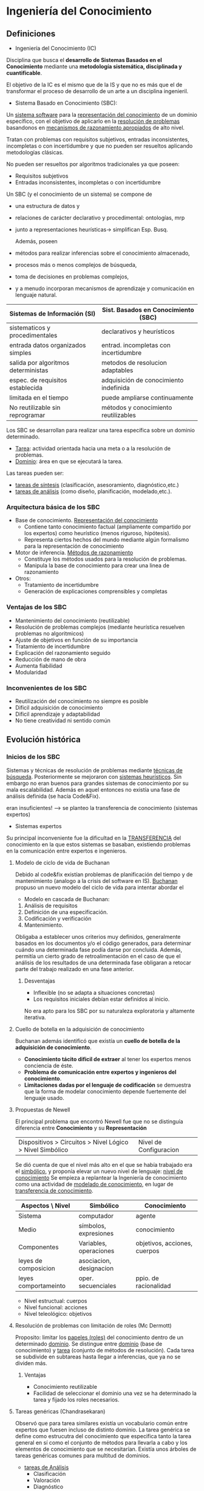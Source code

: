 #+LaTeX_CLASS: refcard
#+OPTIONS: toc:nil ^:nil

* Ingeniería del Conocimiento
** Definiciones
+ Ingeniería del Conocimiento  (IC)
Disciplina que busca el *desarrollo de Sistemas Basados en el Conocimiento*  mediante una *metodología sistemática, disciplinada y cuantificable*.

El objetivo de la IC es el mismo que de la IS y que no es más que el de transformar el proceso de desarrollo de un arte a un disciplina ingenieril.

+ Sistema Basado en Conocimiento (SBC):
Un _sistema software_  para la  _representación del conocimiento_ de un dominio específico, con el objetivo de aplicarlo en la _resolución de problemas_ basandonos en _mecanismos de razonamiento apropiados_ de alto nivel.

Tratan con problemas con requisitos subjetivos, entradas inconsistentes, incompletas o con incertidumbre y que no pueden ser resueltos aplicando metodologías clásicas.


No pueden ser resueltos por algoritmos tradicionales ya que poseen:
- Requisitos subjetivos
- Entradas inconsistentes, incompletas o con incertidumbre

Un SBC (y el conocimiento de un sistema) se compone de
- una estructura de datos y
- relaciones de carácter declarativo y procedimental: ontologías, mrp
- junto a representaciones heurísticas-> simplifican Esp. Busq.

 Además, poseen
- métodos para realizar inferencias sobre el conocimiento almacenado,
- procesos más o menos complejos de búsqueda,
- toma de decisiones en problemas complejos,
- y a menudo incorporan mecanismos de aprendizaje y comunicación en lenguaje natural.

#+Latex: \begin{small}
| Sistemas de Información (SI)        | Sist. Basados en Conocimiento (SBC)    |
|-------------------------------------+----------------------------------------|
| sistematicos y procedimentales      | declarativos y heurísticos             |
| entrada datos organizados simples   | entrad. incompletas con incertidumbre  |
| salida por algoritmos deterministas | metodos de resolucion adaptables       |
|-------------------------------------+----------------------------------------|
| espec. de requisitos establecida    | adquisición de conocimiento indefinida |
| limitada en el tiempo               | puede ampliarse continuamente          |
|-------------------------------------+----------------------------------------|
| No reutilizable sin reprogramar     | métodos y conocimiento reutilizables   |
|-------------------------------------+----------------------------------------|
#+Latex: \end{small}

Los SBC se desarrollan para realizar una tarea específica sobre un dominio determinado.
 - _Tarea_: actividad orientada hacia una meta o a la resolución de problemas.
 - _Dominio_: área en que se ejecutará la tarea.

Las tareas pueden ser:
 - _tareas de síntesis_ (clasificación, asesoramiento, diagnóstico,etc.)
 - _tareas de análisis_ (como diseño, planificación, modelado,etc.).

*** Arquitectura básica de los SBC

+ Base de conocimiento. _Representación del conocimiento_
  - Contiene tanto conocimiento factual (ampliamente compartido por los expertos) como heurístico (menos riguroso, hipótesis).
  - Representa ciertos hechos del mundo mediante algún formalismo para la representación de conocimiento

+ Motor de inferencia. _Métodos de razonamiento_
 - Constituye los métodos usados para la resolución de problemas.
 - Manipula la base de conocimiento para crear una linea de razonamiento

+ Otros:
  + Tratamiento de incertidumbre
  + Generación de explicaciones comprensibles y completas

*** Ventajas de los SBC
+ Mantenimiento del conocimiento (reutilizable)
+ Resolución de problemas complejos (mediante heurística resuelven problemas no algoritmicos)
+ Ajuste de objetivos en función de su importancia
+ Tratamiento de incertidumbre
+ Explicación del razonamiento seguido
+ Reducción de mano de obra
+ Aumenta fiabilidad
+ Modularidad
*** Inconvenientes de los SBC
+ Reutilización del conocimiento no siempre es posible
+ Dificil adquisición de conocimiento
+ Dificil aprendizaje y adaptabilidad
+ No tiene creatividad ni sentido común


** Evolución histórica
*** Inicios de los SBC
Sistemas y técnicas de resolución de problemas mediante _técnicas de búsqueda_.
Posteriormente se mejoraron con _sistemas heurísticos_. Sin embargo no eran buenos para grandes sistemas de conocimiento por su mala escalabilidad.
Además en aquel entonces no existía una fase de análisis definida (se hacía Code&Fix).

eran insuficientes! --> se planteo la transferencia de conocimiento (sistemas expertos)

+ Sistemas expertos
Su principal inconveniente fue la dificultad en la _TRANSFERENCIA_ del conocimiento en la que estos sistemas se basaban, existiendo problemas en la comunicación entre expertos e ingenieros.

**** Modelo de ciclo de vida de Buchanan
Debido al code&fix existían problemas de planificación del tiempo y de mantenimiento (analogo a la crisis del software en IS).
_Buchanan_ propuso un nuevo modelo del ciclo de vida para intentar abordar el

+ Modelo en cascada de Buchanan:
1) Análisis de requisitos
2) Definición de una especificación.
3) Codificación y verificación
4) Mantenimiento.

Obligaba a establecer unos criterios muy definidos, generalmente basados en los documentos y/o el código generados, para determinar cuándo una determinada fase podía darse por concluida.
Además, permitía un cierto grado de retroalimentación en el caso de que el análisis de los resultados de una determinada fase obligaran a retocar parte del trabajo realizado en una fase anterior.

***** Desventajas
+ Inflexible (no se adapta a situaciones concretas)
+ Los requisitos iniciales debían estar definidos al inicio.
No era apto para los SBC por su naturaleza exploratoria y altamente iterativa.

**** Cuello de botella en la adquisición de conocimiento
Buchanan además identificó que existía un  *cuello de botella de la adquisición de conocimiento*.
+ *Conocimiento tácito dificil de extraer* al tener los expertos menos conciencia de éste.
+ *Problema de comunicación entre expertos y ingenieros del conocimiento*.
+ *Limitaciones dadas por el lenguaje de codificación* se demuestra que la forma de modelar conocimiento depende fuertemente del lenguaje usado.

**** Propuestas de Newell
El principal problema que encontró Newell fue que no se distinguía diferencia entre *Conocimiento* y su *Representación*
| Dispositivos > Circuitos > Nivel Lógico > Nivel Simbólico | Nivel de Configuracion |
Se dió cuenta de que el nivel más alto en el que se había trabajado era el _simbólico_, y proponía elevar un nuevo nivel de lenguaje: _nivel de conocimiento_
Se empieza a replantear la Ingeniería de conocimiento como una actividad de _modelado de conocimiento_, en lugar de _transferencia de conocimiento_.

| Aspectos \ Nivel     | Simbólico               | Conocimiento                 |
|----------------------+-------------------------+------------------------------|
| Sistema              | computador              | agente                       |
| Medio                | símbolos, expresiones   | conocimiento                 |
| Componentes          | Variables, operaciones  | objetivos, acciones, cuerpos |
| leyes de composicion | asociacion, designacion |                              |
| leyes comportameinto | oper. secuenciales      | ppio. de racionalidad        |


- Nivel estructual: cuerpos
- Nivel funcional: acciones
- Nivel teleológico: objetivos

**** Resolución de problemas con limitación de roles (Mc Dermott)
Proposito: limitar los _papeles (roles)_  del conocimiento dentro de un determinado _dominio_.
Se distingue entre _dominio_ (base de conocimiento) y _tarea_ (conjunto de métodos de resolución).
Cada tarea se subdivide en subtareas hasta llegar a inferencias, que ya no se dividen más.

***** Ventajas
+ Conocimiento reutilizable
+ Facilidad de seleccionar el dominio una vez se ha determinado la tarea y fijado los roles necesarios.

**** Tareas genéricas (Chandrasekaran)
Observó que para tarea similares existía un vocabulario común entre expertos que fuesen incluso de distinto dominio.
La tarea genérica se define como estrucutra del conocimiento que especifica tanto la tarea general en sí como el conjunto de métodos para llevarla a cabo y los elementos de conocimiento que se necesitarían.
Existía unos árboles de tareas genéricas comunes para multitud de dominios.

 + _tareas de Análisis_
   - Clasificación
   - Valoración
   - Diagnóstico
   - Monitorización
   - Predicción
 + _tareas de Síntesis_
   - Diseño
     - Configuración
   - Planificación
   - Programación temporal
   - Asignación

Las tareas genéricas se pueden usar como bloques constructivos para tareas más complejas, formando estructuras de tareas.
_estructura de tareas_: arbol de tareas, metodos y subtareas aplicadas de forma recursiva hasta que se alcancen tareas que sean realizables por el conocimiento del dominio.
Para una misma tarea puede haber subtareas que utilicen distinto metodo para resolver lo mismo.

** CommonKADS
Es un proceso en espiral de 4 fases:
revisión -> valoración de riesgos -> planificación -> monitorización
El producto software obtenido es el SBC.

Del resultado de la unión de las metodologías de limitación de roles, tareas genéricas y las propuestas de Newell surgen 6 modelos que ofrece CommonKADS divididos en niveles.
Se obtiene documentación y formularios correspondientes a cada modelo y nivel.

*** Nivel Contextual (análisis): ¿Por qué desarrollar un SBC?
+ _OM: Modelo de Organización_ (analizar areas en las que sería útil, viabilidad, impacto)
+ _TM: Modelo de Tareas_ (refina lo anterior y establece tareas, entrada, salida)
+ _AM: Modelo de Agentes_ (ejecutores de una tarea: competencias, limitaciones, comunicación entre ellos)
**** Análisis de viabilidad (OM)
*Fuentes*: teoría dela organización, gestión de info, proceso de negocio. (entrevistas, brainstorming, etc)
*Objetivo*: analizar la organización desde la orientación del conocimiento
***** OM-1
_Descripción de problemas, soluciones y contexto (metas y estrategias) de la org._
Identificación del personal (proveedores, usuarios, gestores de conocimiento).
***** OM-2
_Descripción de las areas de interés (una por cada problema-solucion del OM-1)_
1) Estructura de la org.
2) Proceso de negocio (usando UML)
3) Personal (organigramas de departamentos, etc)
4) Recursos
***** OM-3
_Refina el elemento "Proceso" de OM-2 en subtareas_
Cada subtarea debe indicar:
+ si es intensiva en conocimiento de un tipo
+ su importancia evaluada
***** OM-4
_Refina el elemento "Conocimiento" de OM-2_
***** OM-5
_Resume el análisis de la org. para evaluar viabilidad_
+ viabilidad empresarial (beneficios respecto a costes)
+ viabilidad técnica
+ viabilidad del proyecto
+ acciones propuestas

**** Análisis de impactos y mejoras (TM, AM)
+ se estudia la relación tareas-agentes-conocimiento
+ se analizan las mejoras que pueden llevarse a cabo
***** TM-1
_Descripción detallada de las tareas que forman parte del proceso seleccionado_
*Tarea*: parte del proceso de negocio realizada por agentes para satisfacer una meta
Refinamiento de OM-3
+ Aspecto funcional (DFD, D. de actividad UML)
+ Aspecto estructual (D. UML)
+ Aspecto dinámico de control (D. de estado o actividad)
***** TM-2
_Especificación de conocimiento de las tareas y sus cuellos de botella_
Refinamiento de OM-4
***** AM-1
_Descripción detallada de los agentes_
Analizar roles y competencias de cada agente que realiza cada tarea.
*Agente*: personal de la org. o también otros sistemas de informacion
Representación mediante Casos de Uso UML
**** Directrices de modelado contextual (OTA)
Analizar toda la información anterior y integrarla para gestioanr y documentar la toma de decisiones sobre las mejoras de la org.
*** Nivel Conceptual (análisis): ¿Cuál es la naturaleza/estructura de conocimiento & comunicación?
+ _Modelo de conocimiento_ (detalle de las estructuras del conocimiento, con independencia de implementación o rol (CML))
+ _Modelo de comunicación_ (transacciones entre agentes que colaboran realizando una tarea, con independencia de implement.)

*Entrada*: alguna de las tareas intensivas de conocimiento (obtenidas en el contextual)
*Salida*:  entrada del Modelo de Diseño

**** El Modelo de Conocimiento
***** Conocimiento del *Dominio*
_Designa_: Campo de estudio o área profesional (pueden especializarse en ramas)
_Conocimiento que incluye_: terminología general y hechos independientes de la tarea
****** Esquema del Dominio
Descripción _esquemática_ del conocimiento _estático_ del dominio
******* Conceptos
Definen colecciones de objetos con características similares.

#+BEGIN_SRC CML
CONCEPT cliente;
  DESCRIPTION:
    "Persona que solicita servicio";
  SUPER-TYPE OF: cliente-libros, cliente-comics;
  SEMANTICS:
    DISJOINT: NO;
	COMPLETE: YES;
  ATRIBUTES:
    nombre: STRING;
    domicilio: STRING;
    edad: NATURAL;
  AXIOMS:
    edad >= 18;
END-CONCEPT cliente;
#+END_SRC

******* Relaciones

Nota: La cardinalidad se expresa de forma opuesta a como se expresaría en UML (por cada concepto se indica las cardinalidades de los demas conceptos respecto a este)

#+BEGIN_SRC CML
BINARY-RELATION comprado-por
  ARGUMENT-1: artículo;
    CARDINALITY: 0-1;
  ARGUMENT-2: cliente;
    CARDINALITY: ANY;
  ATTRIBUTES:
    fecha: tfecha;
END BINARY-RELATION comprado-por
#+END_SRC

******* Tipos de reglas
#+BEGIN_SRC CML
RULE-TYPE implicaciones;
  DESCRIPTION:
  ANTECEDENT:
  CONSEQUENT:
  CONECTION-SYMBOL:
END RULE-TYPE implicaciones;
#+END_SRC

******* Modularización
La metodología CommonKADS  permite organizar esta categoría de conocimiento por medio de la definición de distintos esquemas del dominio.

#+BEGIN_SRC CML
DOMAIN-SCHEMA <identificador>; 
  USES: <lista a importar de <schemas> 
        o partes de ellos (<parte> FROM <schema>) 
		separados por comas>;
  <Descripción de conceptos, relaciones y 
   tipos de reglas>
END DOMAIN-SCHEMA <identificador>;
#+END_SRC

****** Base de conocimiento
#+BEGIN_SRC CML
  KNOWLEDGE-BASE conocimiento-abstracción;
	USES: 
		reglas-abstracción FROM asesoramiento-computador;
	EXPRESSIONS: 
		cliente.edad=15
			INDICA 
              datos-solicitud.categoría-edad.adolescente;
		...

DOMAIN-KNOWLEDGE identificador;
	Descripción del esquema(s) del dominio;
	Descripción de la(s) base(s) de conocimiento;
END DOMAIN-KNOWLEDGE identificador;
#+END_SRC
***** Conocimiento de las *Inferencias*
_Designa_: Procesos básicos de razonamiento realizados directamente sobre el conocimiento del dominio
En IS, las inferencias equivalen a las funciones hoja obtenidas como resultado del proceso de descomposición funcional. 
Sin embargo, en cada función hoja, la IS lleva asociada una especificación del proceso que se realiza, bien en forma procesal (algorítmica o pseudocódigo) o declarativa (mediante el uso de postcondiciones y precondiciones). 
En cambio, en la IC se adopta una posición más rigurosa: 
''Cada inferencia queda completamente descrita mediante una especificación declarativa de sus entradas y salidas (roles dinámicos), que normalmente se realiza gracias a la utilización de conocimiento. El proceso interno se considera como una caja negra, y no tiene interés para el modelado de conocimiento”

_Ref. al Dominio_: Indirectamente!! a través de los roles.

****** Roles de conocimiento
+ Dinámicos (son cambiantes, constituyendo tanto entradas como salidas, siendo información distinta que se procesa para cada invocación de la inferencia)
+ Estáticos (son estables, se utilizan sólo como entrada para realizar el razonamiento en la inferencia)

****** Funciones de transferencia
Permite transmitir un elemento de información/conocimiento entre el agente de razonamiento y el mundo exterior.

- *OBTAIN*:
  El sistema _Solicita_ información externa _que él solicitó a alquien_ por iniciativa propia.
- *RECEIVE*:
  El sistema _Recibe_ información externa _sin haberla solicitado a nadie_ por iniciativa externa.
- *PRESENTE*:
  El sistema _Muestra_ su información interna _sin que nadie se la solicite_ por iniciativa propia.
- *PROVIDE*:
  El sistema _Ofrece_ su información interna _que alguien solicitó_ por iniciativa externa.

#+BEGIN_SRC CML
TRANSFER-FUNCTION <nombre de la funcion>;
    TYPE: <OBTAIN | RECEIVE | PRESENTE | PROVIDE>
    ROLES:
    	INPUT: <concepto>;
  		OUTPUT: <concepto>;
END TRANSFER-FUNCTION <nombre de la funcion>;
#+END_SRC

****** Diagramas de inferencia
Especifica las capacidades de razonamiento del sistema que se está desarrollando.

- _roles dinámicos_: rectángulos, situándose el nombre del rol en su interior
- _inferencias_: óvalos, situándose el nombre de la misma en su interior. 
- _dependencias de entrada/salida roles-inferencias_: flechas
- _funciones de transferencia_: rectángulos con las esquinas redondeadas, con el nombre de la función de transferencia en su interior
- _roles estáticos_: dos líneas gruesas rodeando el nombre del rol, y se conectan con las inferencias mediante flechas
Algunas inferencias trabajan o producen conjuntos de objetos, mientras que otras sólo lo hacen con objetos particulares. Para resaltar estas diferencias, se añade un círculo negro al rol asociado que representa un conjunto (o lista) de objetos
***** Conocimiento de las *Tareas*
Tarea define un proceso de razonamiento complejo. 
La tarea más alta de la jerarquía deberá corresponderse con algunas de las tareas identificadas en el Modelo de Tareas  
Para especificar una tarea en CML se necesita definir los siguientes elementos:

#+BEGIN_SRC CML
TASK <nombre de la tarea (infinitivos recomendado)>;
"<lenguaje natural de lo que hace la tarea>"
   GOAL:
   "<objetivo de la tarea en lenguaje natural>"
   ROLES:
       INPUT:
	   <roles de entrada no los estáticos, 
	    que están ligados a las inferencias>; 
	   "<Se pueden añadir comentarios>";
	   OUTPUT:
	   <roles de salida>; "<comentarios>";
END TASK <nombre de tarea>;
#+END_SRC
****** Método de una tarea
El método de una tarea nos indicará cómo se puede alcanzar el objetivo indicado en la tarea, mediante su descomposición en subtareas, inferencias y funciones de transferencia. 

#+BEGIN_SRC CML
TASK-METHOD <nombre>;
    REALIZES: <tarea a la que está asociado;
	DECOMPOSITION: 
	    INFERENCES: 
		<inferencias en las que se descompone>;
		TRANSFER-FUCTIONS:
		<funciones de transferencia en las que 
		 se descompone>;
	ROLES:
	    INTERMEDIATE: <Roles>+
	CONTROL-STRUCTURE: <Estructura control>
	    ASSUMPTIONS: "<Texto>"
END TASK-METHOD <nombre>;
#+END_SRC

**** El Modelo de Comunicación
Este modelo actúa como un control de nivel superior sobre la ejecución de la tarea.

MConoc. (tareas int.conoc.) --> MComunic (tareas hoja y tareas int.conoc.) --> requisitos control interacción --> MDiseño
MConoc. (tareas int.conoc.) --> requisitos funciones razonamiento --> MDiseño

***** Plan de comunicaciones
Describe completamente el diálogo de alto nivel que realizan dos agentes para llevar a cabo una tarea conjunta.

1) Para cada uno de los agentes del modelo de agentes:
 - Recoger tareas hoja del modelo de tareas
 - Recoger funciones de transferencia del modelo de conocimiento
que poseen objetos de entrada o salida con información que debe intercambiarse con otro agente.

2) Identificar las transacciones agente-agente que se realizan en estos, y darles nombre claro (verbo).

3) Combinarlo en el _Diagrama de Diálogo_ (DD)

4) Completar el plan añadiendo control sobre las transacciones (flujo de objetos de información).
Se hace normalmente mediante pseudocódigo o mediante un diagrama de transición de estados utilizando UML.
En el caso de usar pseudocódigo, utilizaremos primitivas de control especiales como:
 SEND, RECEIVE, CARRY-OUT (combinación SEND/RECEIVE), WAIT-until/while, PROCESS (tarea), REPEAT-until/while, etc.

***** Transacciones
Elemento atómico básico del modelo de comunicación
Especifica:  _qué información_ se intercambia entre _qué agentes_ para realizar _qué tareas_.
La información que se detalla en este nivel procede de los modelos de tareas y agentes del modelado contextual, y del modelo de conocimiento

Para especificar las transacciones necesitamos enumerar (CM-1):
- Nombre
- Objetos de información que se intercambian
- Agentes involucrados
- Plan de comunicaciones al que pertenece
- Restricciones para que la transacción pueda darse 
- Especificación del intercambio de información, en el caso de que sea necesario (el mensaje no es simple)

***** Mensajes: Especificación de intercambio de información
Detalla la estructura interna de los mensajes de una transacción determinada. 
Esta especificación se basa en patrones y tipos de comunicación predefinidos, lo cual nos permite construir protocolos de mensajes estructurado

El último elemento del formulario CM-1:  
1.- Tipo de mensaje 
2.- Contenido del mensaje 
3.- Empaquetado de la información (para transferencias q aglutinan varios mensajes distintos)
4.- El medio mediante el cual se transmite la información (ventana pop-up, selección en un menú, etc.). 

Se usa también un formulario CM-2:
1. Nombre de la transacción
2. Agentes emisor y receptor
3. Items de información (cada uno describiendo su rol, forma y medio)
4. Mensajes (describiendo tipo, contenido y, si necesario, su contexto)
5. Si necesario, poner control sobre mensajes (similar al control de transacciones)

****** Tipos de mensajes
+ Mensajes de delegación/adopción de tareas 
 - _Request/Propose:_ el emisor ve  una cooperación potencial y quiere negociar los términos de esta. Existe interés, pero no compromiso
 - _Require/Offer:_ el emisor tiene un precompromiso, y la intención de recibir el compromiso del receptor. El mensaje denota, por tanto, un compromiso condicional
 - _Order/Agree:_ el emisor tiene un compromiso, de acuerdo al cual debe actuar a la hora de realizar sus tareas
 - _Reject-td/Reject-ta:_ el emisor no quiere comprometerse o cooperar en la delegación de tareas (td), o en la adopción de tareas (ta)
+ Mensajes de intercambio de información puro
 - _Ask/Reply:_ petición de información de otro agente, que a su vez devolverá la información solicitada
 - _Report:_ informa al otro agente del estado de una tarea previamente acordada con él (éxito, fracaso, etc.)
 - _Inform:_ proporciona información a otro agente sin previo acuerdo (a diferencia de Reply y Report)

*** Nivel Artefactual (diseño): ¿Cómo debe implementarse?
+ _Modelo de diseño_ (arquitectura a usar, decisiones técnicas (MVC), etc)

**** Concepto de diseño. Características de un buen diseño.

*Diseño:* _representación significativa_, desde el punto de vista de la ingeniería, _de algo que se va a construir_. 

*Entrada:* modelos ANÁLISIS (requisitos de datos, funcionales)
*Salida:* distintas visiones del producto software en proceso de desarrollo

Esta salida deberá:
 - a) implementar requisitos explícitos y ajustarse a los implícitos 
 - b) ser guía comprensible para programadores, testers y mantenedores.
 - c) ser imagen completa del soft. desde la implementación


+ De esta forma, el proceso de diseño producirá un 
 - *Diseño de datos* (obtiene las estructuras de datos que se necesitarán)
 - *Diseño arquitectónico* (relación entre modelos estructurales y restricciones)
 - *Diseño de interfaz* (consigo mismo, con otros sistemas, y con usuarios)
 - *Diseño de componentes* (transforma los elementos de la arquitectura)

En el proceso de diseño se combinan: 
 - intuición y el juicio, en función de la experiencia en construir entidades similares 
 - heurísticas que proporcionan la forma de guiar la evolución del modelo
 - un conjunto de criterios que posibilitan la evaluación de la calidad 
 - y un proceso que conduce a una representación final del diseño.

Para que una metodología para el desarrollo de SBC sea completa, debe abordar el diseño y la implementación del sistema, permitiendo producir software:
 - libre de errores
 - comprensible 
 - correcto
 - mantenible y portátil 

***** Características de un buen diseño

- (01). _Sin orejeras_. considerar enfoques alternativos, analizando todos aquellos que se basen en los requisitos del problema y los recursos disponibles.
- (02). rastreable hasta el modelo de _análisis_.
- (03). _trazabilidad_ en el cumplimiento de los requisitos.
- (04). _reutilización_ no inventar nada que esté inventado.
- (05). reducir la distancia existente entre el software y el problema.
- (06). _uniformidad_ e integración (reglas estilo y cuidar interfaces)
- (07). que _admita cambios_. (abstracción, refinamiento, modularidad)
- (08). _robusto_. (no explota con errores o circunstancias inusuales)
- (09). _codificación != diseño_.
- (10). _evaluación de la calidad continua_ (no sólo al final)
- (11). El diseño deberá revisarse para minimizar los errores _conceptuales_ antes de empezar con al sintaxis.

+ Mnemotécnico: 
 - las _orejas_ del _análisis rastrean_ la _traza_ dejada por la _rueda_ que _separa_ el _estilo_ _cambiante_ con _robustez_. Su _código_ _evalúa_ el _concepto_

**** Pasos a seguir en el modelo de diseño

+ (1) Diseño de la arquitectura del sistema.
 Primero hay que especificar la arquitectura general del sistema.
+ (2) Selección de la plataforma de implementación.
 En este paso se eligen el hardware y el software que se van a utilizar para la implementación.
 Como ya dijimos antes, es importante hacer pronto esta elección ya que influye bastante en el resto de los pasos.
 - En la mayoría de los casos las plataformas hardware y software vienen condicionadas por el cliente, con lo que no suele haber mucha libertad de elección

***** (1) Diseño de la arquitectura del sistema

*Subsistema:* elemento autónomo con funcionamiento independiente de otros subsistemas (con interfaces definidas para la comunicación).

*Módulo:* componente que suministra uno o más servicios a otros módulos, dependiendo de los servicios suministrados por otros.

+ identificar los subsistemas
+ establecer marco para
  - control (régimen de control entre las partes del sistema)
  - comunicación entre subsistemas
+ descomposición modular de cada subsistema

****** Arquitectura global del sistema
CommonKADS recomienda una arquitectura basada en MVC

******* Modelo-Vista-Controlador (MVC) [Goldberg, 1990].
+ Esta arquitectura está constituida por los siguientes
subsistemas:
******** Modelo de la aplicación.
+ En este subsistema se especifican las _funciones y datos que conforman la funcionalidad_. En un SBC será:
  - las funciones de razonamiento,
  - los datos que constituyen las bases de conocimiento
  - los roles dinámicos manipulados

******** Vistas.
Vistas externas de funciones y datos del modelo de la aplicación.

- No sólo _interfaz de usuario_, sino también _interfaces de comunicación entre sistemas_.

+ La _separación entre los objetos y su visualización_ permite:
  - *definir múltiples vistas para un mismo objeto* (ej, entre distintos tipos de usuario)
  - aunque requiere mecanismos de actualización de los datos para *asegurar la integridad de las visualizaciones*.

******** Controlador
+ Implementa el modelo de comunicación, con la información de control especificada en el plan de comunicación y las transacciones.

+ Es la _unidad de control del sistema_.
  - activa las funciones del modelo de aplicación
  - decide cuándo recoger los resultados.
  - gestiona las entradas del sistema.
	(llama a las funciones de razonamiento (ej: una tarea), y muestra sus resultados por la correspondiente vista).


+ Suele ser _dirigido por eventos_ (externos y internos).

+ También puede _usar un reloj_, sobre todo en aplicaciones en tiempo real,
  - puede lanzar determinados procesos como demonios,
  - puede definir sus propias vistas para proporcionar información sobre el estado del sistema.

******* Otras arquitecturas
Existen otras arquitecturas que nos pueden llevar a descomposiciones diferentes.

Por ejemplo, podemos basar nuestro sistema en una arquitectura
de pizarras.
+ En este caso, debemos tener en cuenta subsistemas tales como:
  - módulos de conocimiento,
  - pizarras de datos y
  - la unidad de control.
+ A su vez, la unidad de control se descompone en los módulos que implementan un ciclo básico de control basado en paso de mensajes:
  - el mecanismo de equiparación,
  - el mecanismo de selección,
  - el criterio de parada,

****** Arquitectura del modelo de aplicación
+ Este modelo contiene:
  - elementos software que implementan las _funciones_
  - _datos_ especificados en los modelos de análisis
+ referenciando:
  - _funciones de razonamiento_ (tareas e inferencias)
  - _estructuras de información_

+ 1.- Cumple con el _ppio. de conservación de la estructura_
 - correspondencia elementos.Análisis - elementos.Arquitectura.

+ 2.- Permite incorporar refinamientos específicos del diseño
 - La arquitectura se ha diseñado siguiendo OOP, ya que:
    - A pesar de que algunos de los elementos especificados durante el análisis (tareas, inferencias ... ) tienen una naturaleza funcional, se describen como si fueran objetos de información (transformación directa).
    - Facilita integración con otros sistemas (paradigma más popular)
	- Facilita el uso de entornos de desarrollo de OOP que agilizan la implementación a partir de la especificación del diseño

+ 3.- Figura
 - Aunque antes se consideraban las inferencias como cajas negras, en el diseño se debe especificar elalgoritmo a ejecutar con la activación de la inferencia, utilizando los roles de conocimientos especificados. Por ello el objeto "método-inferencia".

 El resto de los objetos se pueden derivar directamente del modelo de conocimiento, aunque con algún detalle (el rol dinámico tiene un tipo de datos asociado y una serie de métodos para acceder/modificarlos).

Todo esto se detallará en el paso (3).

***** (2) Selección de la Plataforma de Implementación
+ Influyen
 - restricciones del cliente
 - factores estratégicos

+ Factores al seleccionar la herramienta para el desarrollo:
 1) _librería de vistas de objetos_ (mejor si las tiene de por sí)
 2) _representación declarativa del conocimiento_ (no sólo procedural, sino estilo clips)
 3) _interoperabilidad_ (módulos para bases de datos, para corba, u otras tecnologias)
 4) _paradigma de programación_ (que permita orientacion a objetos)
 5) _control de flujo_ (hilos, paso de mensajes..)
 6) _soporte para CommonKADS_ 

***** (3) Especificación de los Componentes de la Arquitectura

****** Controlador (modelo de comunicación)
 - interfaces para gestores de eventos (externos e internos)
 - si habrá reloj interno con una agenda
 - si se permitirán interrupciones de una tarea
 - si concurrencia
****** Modelo de la aplicación

+ _Las tareas_
 - inicializar (valores de entrada)
 - ejecutar (metodo de tarea)

+ _Métodos de las tareas_
 - decidir lenguaje para especificar la estructura de control (pseudocódigo)
 - decidir como la estructura de control será ejecutada: método ejecutar (OOP, aunque en contra de representación declarativa..depende de lenguaje de implementación)

+ _Las inferencias_
 - ejecutar (acceder a los roles entrada y invocar método de la inferencia)
 - actualizar la memoria interna con las soluciones encontradas
(has_solution y new_solution se usan en bucles para consultar estado)

+ _Métodos de las inferencias_ (especifica *cómo* la inferencia actúa)
 - Mejor implementarlos separados (reutilización y múltiples soluciones)
 - influye el lenguaje en que estén especificadas las inferencias (con CML habría que partir de cero, ya que las presupone cajas negras)

+ _Roles dinámicos_
 - que tipos de datos se van a usar
 - que funciones set/get/empty/..

+ _Roles estáticos_ (suelen ser instancias de relaciones, conceptos y reglas)
 - funciones de acceso getAll/get/exists("blah")

+ _Bases de conocimiento_
 - decidir forma de representar las instancias de reglas (o una tabla o clips)
 - funciones de acceso (como los roles estáticos)
 - funciones de modificación (edición y depuración del conocimiento) si se requiere

+ _Construcciones del dominio_
 (definiciones de conceptos, relaciones y tipos de reglas no contemplados)
 - se incluyen desde el esquema de dominio a efectos de documentación, no necesitan funciones adicionales

****** Vistas
 - numero de vistas (usuarios y expertos)
 - actualización de las vistas con los objetos

***** (4) Especificación de la Aplicación sobre la Arquitectura
Los elementos de los modelos de análisis se especifican sobre los elementos de la arquitectura.

****** Proyectar la información del análisis sobre la arquitectura
Creación de las instancias de los elementos del paso anterior usando el modelo de análisis (el de conocimiento). (Influye el ppio de conservación de la estructura)
- conveniente que sea automatizado

****** Añadir los detalles necesarios para el diseño de la aplicación
añadir decisiones de diseño

+ Controlador
 - procesos de inicialización del sistema y gestores de eventos

+ Inferencia (una instancia por cada inferencia del modelo del conocimiento)
 - forma de invocar al método

+ Método de la inferencia
 - seleccionar el método para cada inferencia

+ Roles dinámicos
 - tipo de datos para cada rol

+ Vistas
 - diseño de interfaz de usuario

** Librería de Tareas
*** Análisis
+ Entrada: Datos del sistema
+ Salida: Alguna caracterización del sistema

**** Clasificación
+ Objetivo: Identificar un objeto desconocido como miembro de una categoría (clase) conocida
+ Entrada:
+ Salida:
+ Terminología
  - Objeto: Aquello que se desconoce y se quiere clasificar.
  - Clase: categoría en la que se agrupan objetos con características similares
  - Atributo: propiedad que se usa para identificar una clase 
  - Característica: par atributo-valor de un objeto
***** Método de poda
Se *generan* todas las posibles _clases_ candidatas a partir del _objeto_
Se *especifica* un _atributo_ del conjunto de _clases_
Se *obtiene* el _valor_ del objeto para ese _atributo_
Se *equipara* el _valor_ con cada una de las _clases_ para tener un _resultado_
Se descartan (podan) las clases para las que el resultado es desfavorable.
****** Variaciones del método
- En la generación se pueden reducir las clases candidatas en función del objeto
- En lugar de especificar el atributo que se mide, se puede permitir al usuario introducir el que desee con libertad
- Usar clases jerarquizadas guía el proceso de poda (descarta subclases) y ayuda a especificar los atributos
**** Valoración
+ Objetivo: identificar un caso como miembro de una categoría de decisión de acuerdo a unos criterios
***** Método
Se *especifican* los _criterios_ para un _caso abstraido_ particular
Se *evalúa* el _criterio_ (previamente seleccionado) con el _caso abstraido_ para obtener su _valor_
Se *equipara* el _valor del criterio_ para obtener una _decisión_
****** Variaciones
- La abstracción del caso es opcional
- Los criterios pueden ser específicos a cada caso
- La selección puede ser aleatoria / heurística / estadística.

**** Diagnóstico
+ Objetivo: encontrar el defecto o avería que provoca una disfunción en el sistema
+ Entrada: fallos
+ Salida: defecto o avería que los causó
+ Terminología
  - Fallos: datos iniciales
  - hipótesis: son las posibles soluciones, a su conjunto se denomina "conjunto diferencial"
  - defecto o avería: solución final 
***** Método de cobertura causal
Se obtienen todas las posibles _hipótesis_ que *cubran* los fallos y se *selecciona* una de ellas
Se *especifica* un _observable_ que demuestre la _hipótesis_ seleccionada
Se *obtiene* un _hallazgo_ para objeto respecto a ese _observable_
Se *verifica* el _hallazgo_ con cada una de las _hipótesis_ para tener un _resultado_
Se descartan las hipótesis para las que el resultado es desfavorable.

**** Monitorización
+ Objetivo: analizar un sistema para ver si se comporta de forma esperada
+ Terminología
  - parámetro: dato relevante para el seguimiento del sistema
  - norma: valor esperado de un parámetro
  - discrepancias: indican que el sistema funciona mal
  - datos históricos: datos recopilados en ciclos previos
***** Método dirigido por los datos
Se *recibe* un _hallazgo_ del que se *selecciona* un _parámetro_
Se *compara* el _hallazgo_ con la _norma_ *especificada* para el _parámetro_ seleccionado
Se *clasifica* la _discrepancia_ en caso de que la comparación obtenga _diferencias_, de acuerdo a los _datos históricos_
****** Variaciones
- Si la clasificación es compleja se puede usar un método de clasificación
- Puede usarse también un _Método dirigido por modelos_, donde la iniciativa la da el sistema (se activa con un intervalo de tiempo, en lugar de con la llegada de datos)

**** Predicción
_Analiza_ [1] el estado actual para _Construir_ [2] una descripción del posible estado futuro.

[1]: Puede tratarse de una tarea de diagnóstico
[2]: Puede tratarse de una tarea de síntesis


*** Síntesis
+ Objetivo: construir la descripción de un sistema que cumpla unos requisitos
+ Entrada: requisitos del sistema a construir
+ Salida: descripción del sistema construido

Se *trasladan* los _requisitos_ en _requisitos necesarios_ y _requisitos deseables_
Se *generan* las _estructuras posibles_ partiendo de los requisitos generales
Se *seleccionan* las _estructuras válidas_ que cumplan _requisitos necesarios_
Se *ordenan* en una _lista de estructuras preferidas_ a partir de los _requisitos deseables_

**** Diseño
El diseño creativo es muy complejo, por lo que suele orientarse como una tarea de configuración.
***** Configuración
+ Objetivo: encontrar una combinación de componentes que se ajusten a los requisitos y cumpla las restricciones
+ Terminología
  - componente: parte a combinar
  - parámetro: una característica de un componente o combinación de componentes
  - restricciones: *limitan* el valor de los parámetros
  - preferencias: *indican* el valor deseable
  - requisitos: *expresan* necesidades y preferencias de los futuros usuarios
****** Método propone-critica-modifica
Se *propone* una _extensión_ del _diseño_ (a partir del diseño esqueletal (de los req) y los req necesarios)
Se *verifica* si el _diseño_ con la _extensión_ cumple los _requisitos deseables_
Se *Critica* el _diseño_ si hay _violación_ en la verificación anterior y se obtiene una _lista de acciones_
Se *Modifica* el _diseño_ con la _acción_ *seleccionada* de la _lista de acciones_

**** Asignación
+ Objetivo: crear una correspondencia entre dos conjuntos de objetos
+ Entrada: conjunto de objetos y de recursos
+ Salida: reparto
+ Terminología
  - Objetos: aquellas entidades a las que se les debe asignar un recurso
  - Recurso: puede estar asignado a uno o a un conjunto de objetos
  - Reparto o distribución: asociación objeto-recurso
***** Método sin vuelta atrás
Se *seleccionan* los _objetos_ en un _conjunto_
Se *agrupa* el _conjunto_ seleccionado en un _grupo_
Se *asigna* un _recurso_ al _grupo_, de acuerdo a los _repartos actuales_, y los _recursos_ disponibles
****** Variaciones
- A veces existen ya repartos previos
- A veces hay que añadir preferencias específicas en la asignación

**** Planificación
Como las de diseño pero el sistema se compone de actividades y dependencias temporales. (a veces se incluye la planificación temporal)
**** Programación temporal
+ Objetivo: Dado un conjunto de trabajos predefinidos, consistiendo cada uno de ellos en una secuencia temporal de actividades denominadas unidades, esta tarea asigna recursos en intervalos de tiempo a todas las unidades.
+ Terminología
  - Trabajo: secuencia ordenada de unidades
  - Unidad: actividad que se lleva a cabo en un recurso
  - Restricciones: condiciones a verificar cuando se asignan unidades a recursos
***** Método envío/expedición temporal
Se *especifica* un _programa_ inicial en base a los _trabajos_
Se *selecciona* una _unidad candidata_ para ser asignada
Se *selecciona* un _recurso_ para esa unidad
Se *asigna* la _unidad_ al _recurso_ seleccionado, obteniendo un nuevo _programa_
Se *evalúa* el nuevo _programa_ obteniendo un _resultado_
Se *modifica* el _programa_ si el _resultado_ no es satisfactorio
***** Otros métodos
- constructivos: se va ampliando incrementalmente una programación incompleta
- de reparación: se va modificando iterativamente una programación completa
